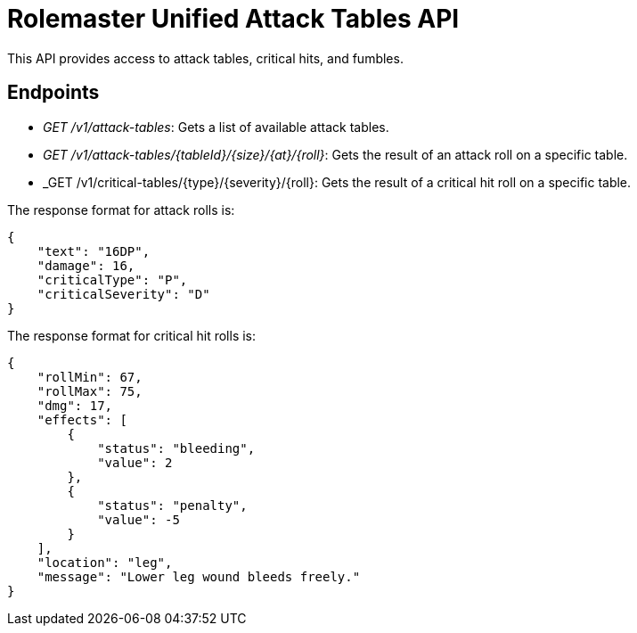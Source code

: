 = Rolemaster Unified Attack Tables API

This API provides access to attack tables, critical hits, and fumbles.

== Endpoints

* _GET /v1/attack-tables_: Gets a list of available attack tables.
* _GET /v1/attack-tables/{tableId}/{size}/{at}/{roll}_: Gets the result of an attack roll on a specific table.
* _GET /v1/critical-tables/{type}/{severity}/{roll}: Gets the result of a critical hit roll on a specific table.

The response format for attack rolls is:

[source,json]
----
{
    "text": "16DP",
    "damage": 16,
    "criticalType": "P",
    "criticalSeverity": "D"
}
----

The response format for critical hit rolls is:

[source,json]
----
{
    "rollMin": 67,
    "rollMax": 75,
    "dmg": 17,
    "effects": [
        {
            "status": "bleeding",
            "value": 2
        },
        {
            "status": "penalty",
            "value": -5
        }
    ],
    "location": "leg",
    "message": "Lower leg wound bleeds freely."
}
----

